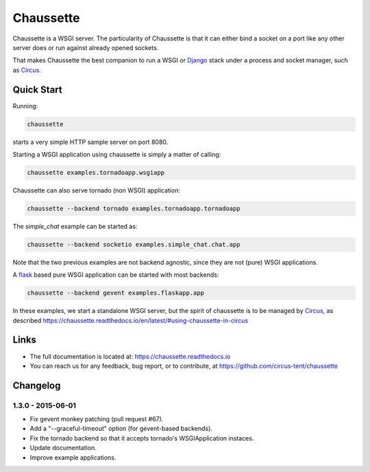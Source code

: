 Chaussette
==========

Chaussette is a WSGI server. The particularity of Chaussette is that
it can either bind a socket on a port like any other server does or
run against already opened sockets.

That makes Chaussette the best companion to run a WSGI or Django_ stack
under a process and socket manager, such as Circus_.

.. image:: https://travis-ci.org/circus-tent/chaussette.svg?branch=master
   :alt: Build Status
   :target: https://secure.travis-ci.org/circus-tent/chaussette/

.. image:: https://coveralls.io/repos/circus-tent/chaussette/badge.svg?branch=master
   :alt: Coverage Status on master
   :target: https://coveralls.io/r/circus-tent/chaussette?branch=master

.. image:: https://img.shields.io/pypi/v/chaussette.svg
   :target: https://python.org/pypi/chaussette/

.. image:: https://img.shields.io/pypi/dm/chaussette.svg
   :target: https://python.org/pypi/chaussette/

.. image:: http://allmychanges.com/p/python/chaussette/badge/
   :target: http://allmychanges.com/p/python/chaussette/?utm_source=badge


Quick Start
-----------

Running:

.. code-block:: bash

   chaussette

starts a very simple HTTP sample server on port 8080.  


Starting a WSGI application using chaussette is simply a matter of calling:

.. code-block:: bash

   chaussette examples.tornadoapp.wsgiapp

Chaussette can also serve tornado (non WSGI) application:

.. code-block:: bash

   chaussette --backend tornado examples.tornadoapp.tornadoapp

The `simple_chat` example can be started as:

.. code-block:: bash

   chaussette --backend socketio examples.simple_chat.chat.app

Note that the two previous examples are not backend agnostic, since
they are not (pure) WSGI applications.

A flask_ based pure WSGI application can be started with most
backends:

.. code-block:: bash

   chaussette --backend gevent examples.flaskapp.app


In these examples, we start a standalone WSGI server, but the spirit of
chaussette is to be managed by Circus_, as described
https://chaussette.readthedocs.io/en/latest/#using-chaussette-in-circus

   
Links
-----

- The full documentation is located at: https://chaussette.readthedocs.io
- You can reach us for any feedback, bug report, or to contribute, at
  https://github.com/circus-tent/chaussette

.. _Circus: https://circus.readthedocs.io
.. _Django: https://docs.djangoproject.com
.. _flask: http://flask.pocoo.org/


Changelog
---------

1.3.0 - 2015-06-01
~~~~~~~~~~~~~~~~~~

- Fix gevent monkey patching (pull request #67).
- Add a "--graceful-timeout" option (for gevent-based backends).
- Fix the tornado backend so that it accepts tornado's WSGIApplication
  instaces.
- Update documentation.
- Improve example applications.



